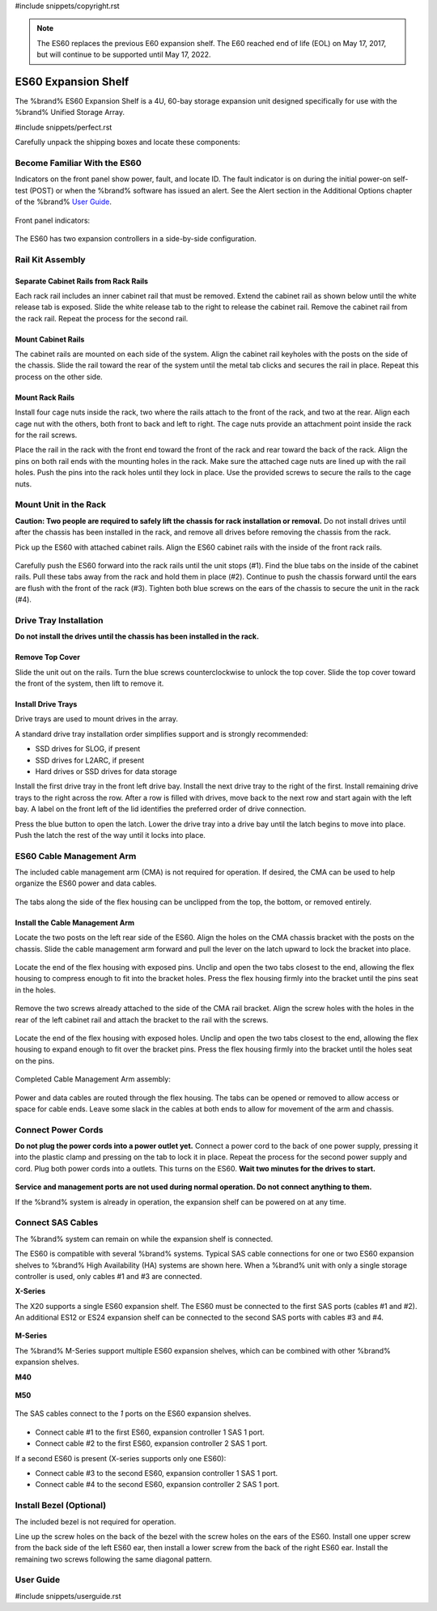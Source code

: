 #include snippets/copyright.rst

.. note:: The ES60 replaces the previous E60 expansion shelf. The E60
   reached end of life (EOL) on May 17, 2017, but will continue to be
   supported until May 17, 2022.


.. index:: ES60 Expansion Shelf
.. _ES60 Expansion Shelf:

ES60 Expansion Shelf
--------------------

The %brand% ES60 Expansion Shelf is a 4U, 60-bay storage
expansion unit designed specifically for use with the %brand%
Unified Storage Array.


#include snippets/perfect.rst


.. index:: ES60 Expansion Shelf Contents

Carefully unpack the shipping boxes and locate these components:


.. figure:: images/tn_es60_components.png
   :width: 100%


.. hlist::
   :columns: 2

   * ES60 Expansion Shelf (#1)
   * ES60 Bezel (#2)
   * Rail kit with mounting hardware (#3)
   * Up to 60 drive trays with installed hard drives, shipped
     separately (#4)
   * Two 3-meter Mini SAS HD to Mini SAS HD cables (#5)
   * Two IEC C13 to NEMA 5-15P power cords with two IEC C14 to C14
     power cords (#6)


.. raw:: latex

   \newpage


.. index:: Become Familiar with the ES60
.. _Become Familiar with the ES60:

Become Familiar With the ES60
~~~~~~~~~~~~~~~~~~~~~~~~~~~~~

Indicators on the front panel show power, fault, and locate ID. The
fault indicator is on during the initial power-on self-test (POST) or
when the %brand% software has issued an alert. See the Alert section
in the Additional Options chapter of the %brand%
`User Guide <%docurl%/%brandlower%>`__.


.. figure:: images/tn_es60.png
   :width: 85%


Front panel indicators:

.. figure:: images/tn_es60_indicators.png
   :width: 25%


The ES60 has two expansion controllers in a side-by-side
configuration.

.. figure:: images/tn_es60_back.png
   :width: 85%


.. hlist::
   :columns: 2

   * Power supply (#1)
   * Power indicator (#2)
   * Alarm indicator (#3)
   * Locate ID (#4)
   * Management port (not used) (#5)
   * HD Mini SAS3 connectors (#6 and #7)


Rail Kit Assembly
~~~~~~~~~~~~~~~~~


Separate Cabinet Rails from Rack Rails
^^^^^^^^^^^^^^^^^^^^^^^^^^^^^^^^^^^^^^

Each rack rail includes an inner cabinet rail that must be removed.
Extend the cabinet rail as shown below until the white release tab is
exposed. Slide the white release tab to the right to release the
cabinet rail. Remove the cabinet rail from the rack rail. Repeat the
process for the second rail.


.. figure:: images/tn_es60_rail_separate.png
   :width: 100%



Mount Cabinet Rails
^^^^^^^^^^^^^^^^^^^

The cabinet rails are mounted on each side of the system. Align the
cabinet rail keyholes with the posts on the side of the chassis. Slide
the rail toward the rear of the system until the metal tab clicks and
secures the rail in place. Repeat this process on the other side.

.. figure:: images/tn_es60_cabinetrails.png
   :width: 100%


Mount Rack Rails
^^^^^^^^^^^^^^^^

Install four cage nuts inside the rack, two where the rails attach to
the front of the rack, and two at the rear. Align each cage nut with
the others, both front to back and left to right. The cage nuts
provide an attachment point inside the rack for the rail screws.

Place the rail in the rack with the front end toward the front of the
rack and rear toward the back of the rack. Align the pins on both rail
ends with the mounting holes in the rack. Make sure the attached cage
nuts are lined up with the rail holes. Push the pins into the rack holes
until they lock in place. Use the provided screws to secure the rails to
the cage nuts.

.. figure:: images/tn_es60_rackrails.png
   :width: 100%


Mount Unit in the Rack
~~~~~~~~~~~~~~~~~~~~~~

**Caution: Two people are required to safely lift the chassis for rack
installation or removal.** Do not install drives until after the
chassis has been installed in the rack, and remove all drives before
removing the chassis from the rack.

Pick up the ES60 with attached cabinet rails. Align the ES60 cabinet
rails with the inside of the front rack rails.

.. figure:: images/tn_es60_cabinet_mount.png
   :width: 40%


Carefully push the ES60 forward into the rack rails until the unit
stops (#1). Find the blue tabs on the inside of the cabinet rails. Pull
these tabs away from the rack and hold them in place (#2). Continue to
push the chassis forward until the ears are flush with the front of the
rack (#3). Tighten both blue screws on the ears of the chassis to
secure the unit in the rack (#4).

.. figure:: images/tn_es60_cabinet_secure.png
   :width: 90%


.. raw:: latex

   \newpage


Drive Tray Installation
~~~~~~~~~~~~~~~~~~~~~~~


**Do not install the drives until the chassis has been installed in
the rack.**


Remove Top Cover
^^^^^^^^^^^^^^^^

Slide the unit out on the rails. Turn the blue screws counterclockwise
to unlock the top cover. Slide the top cover toward the front of the
system, then lift to remove it.

.. figure:: images/tn_es60_remove_cover.png
   :width: 75%


Install Drive Trays
^^^^^^^^^^^^^^^^^^^

Drive trays are used to mount drives in the array.

A standard drive tray installation order simplifies support and is
strongly recommended:

* SSD drives for SLOG, if present

* SSD drives for L2ARC, if present

* Hard drives or SSD drives for data storage

Install the first drive tray in the front left drive bay. Install the
next drive tray to the right of the first. Install remaining drive
trays to the right across the row. After a row is filled with drives,
move back to the next row and start again with the left bay. A label
on the front left of the lid identifies the preferred order of drive
connection.

Press the blue button to open the latch. Lower the drive tray into a
drive bay until the latch begins to move into place. Push the latch
the rest of the way until it locks into place.


.. figure:: images/tn_es60_drivetray_install.png
   :width: 100%


.. raw:: latex

   \newpage


ES60 Cable Management Arm
~~~~~~~~~~~~~~~~~~~~~~~~~

The included cable management arm (CMA) is not required for operation.
If desired, the CMA can be used to help organize the ES60 power and
data cables.


.. figure:: images/tn_es60_arm_parts.png
   :width: 85%


The tabs along the side of the flex housing can be unclipped from the
top, the bottom, or removed entirely.


.. figure:: images/tn_es60_arm_tabs.png
   :width: 20%


Install the Cable Management Arm
^^^^^^^^^^^^^^^^^^^^^^^^^^^^^^^^

Locate the two posts on the left rear side of the ES60. Align the
holes on the CMA chassis bracket with the posts on the chassis. Slide
the cable management arm forward and pull the lever on the latch
upward to lock the bracket into place.


.. figure:: images/tn_es60_arm_clip.png
   :width: 85%


Locate the end of the flex housing with exposed pins. Unclip and open
the two tabs closest to the end, allowing the flex housing to compress
enough to fit into the bracket holes. Press the flex housing firmly
into the bracket until the pins seat in the holes.


.. figure:: images/tn_es60_arm_chassis_flex.png
   :width: 85%


Remove the two screws already attached to the side of the CMA rail
bracket. Align the screw holes with the holes in the rear of the left
cabinet rail and attach the bracket to the rail with the screws.


.. figure:: images/tn_es60_arm_bracket_rail.png
   :width: 40%


Locate the end of the flex housing with exposed holes. Unclip and open
the two tabs closest to the end, allowing the flex housing to expand
enough to fit over the bracket pins. Press the flex housing firmly
into the bracket until the holes seat on the pins.


.. figure:: images/tn_es60_arm_rail_flex.png
   :width: 85%


Completed Cable Management Arm assembly:


.. figure:: images/tn_es60_arm_complete.png
   :width: 80%


Power and data cables are routed through the flex housing. The tabs
can be opened or removed to allow access or space for cable ends.
Leave some slack in the cables at both ends to allow for movement of
the arm and chassis.


Connect Power Cords
~~~~~~~~~~~~~~~~~~~

**Do not plug the power cords into a power outlet yet.** Connect a
power cord to the back of one power supply, pressing it into the
plastic clamp and pressing on the tab to lock it in place. Repeat the
process for the second power supply and cord. Plug both power cords
into a outlets. This turns on the ES60. **Wait two minutes for the
drives to start.**


.. figure:: images/tn_es60_powerclip.png
   :width: 25%


**Service and management ports are not used during normal operation.
Do not connect anything to them.**

If the %brand% system is already in operation, the expansion shelf
can be powered on at any time.


Connect SAS Cables
~~~~~~~~~~~~~~~~~~

The %brand% system can remain on while the expansion shelf is
connected.

The ES60 is compatible with several %brand% systems. Typical SAS cable
connections for one or two ES60 expansion shelves to %brand% High
Availability (HA) systems are shown here. When a %brand% unit with
only a single storage controller is used, only cables #1 and #3 are
connected.


**X-Series**

The X20 supports a single ES60 expansion shelf. The ES60 must be
connected to the first SAS ports (cables #1 and #2). An additional
ES12 or ES24 expansion shelf can be connected to the second SAS ports
with cables #3 and #4.


.. _es60_xseries_sasconnect:
.. figure:: images/tn_x_sas_wiring.png
   :width: 70%


.. raw:: latex

   \newpage


**M-Series**

The %brand% M-Series support multiple ES60 expansion shelves, which
can be combined with other %brand% expansion shelves.


**M40**

.. _es60_m40_sasconnect:
.. figure:: images/tn_m40_sas_wiring.png
   :width: 80%


**M50**

.. _es60_m50_sasconnect:
.. figure:: images/tn_m50_sas_wiring.png
   :width: 80%


.. raw:: latex

   \newpage


The SAS cables connect to the *1* ports on the ES60 expansion shelves.


.. _es60_sas_connections:
.. figure:: images/tn_es60_sas_connections.png
   :width: 80%


* Connect cable #1 to the first ES60, expansion controller 1 SAS 1
  port.

* Connect cable #2 to the first ES60, expansion controller 2 SAS 1
  port.

If a second ES60 is present (X-series supports only one ES60):

* Connect cable #3 to the second ES60, expansion controller 1 SAS 1
  port.

* Connect cable #4 to the second ES60, expansion controller 2 SAS 1
  port.


.. raw:: latex

   \newpage


Install Bezel (Optional)
~~~~~~~~~~~~~~~~~~~~~~~~

The included bezel is not required for operation.

Line up the screw holes on the back of the bezel with the screw holes
on the ears of the ES60. Install one upper screw from the back side of
the left ES60 ear, then install a lower screw from the back of the
right ES60 ear. Install the remaining two screws following the same
diagonal pattern.


.. _User Guide:

User Guide
~~~~~~~~~~

#include snippets/userguide.rst
